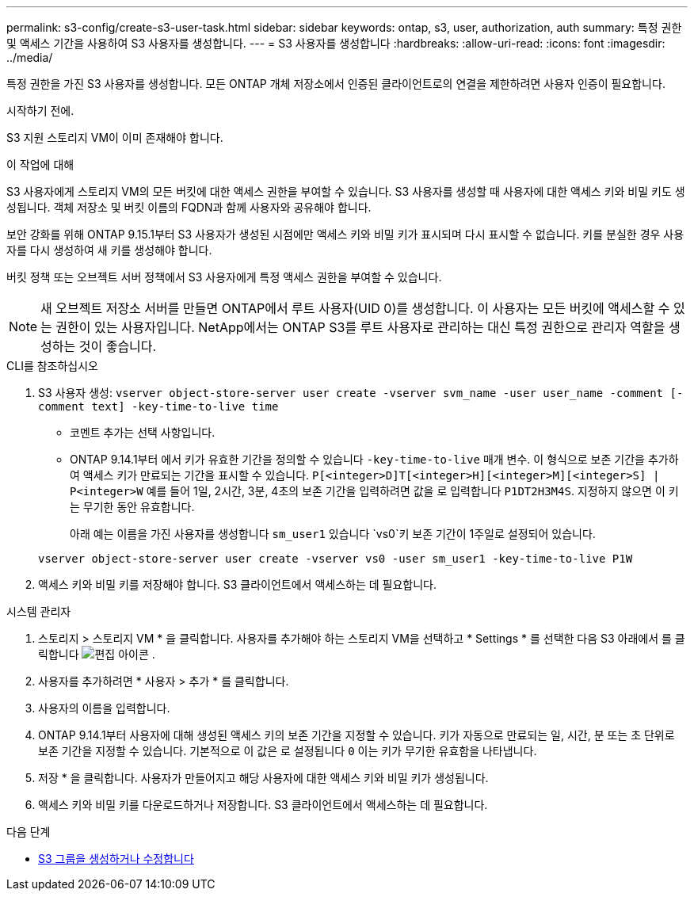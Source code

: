 ---
permalink: s3-config/create-s3-user-task.html 
sidebar: sidebar 
keywords: ontap, s3, user, authorization, auth 
summary: 특정 권한 및 액세스 기간을 사용하여 S3 사용자를 생성합니다. 
---
= S3 사용자를 생성합니다
:hardbreaks:
:allow-uri-read: 
:icons: font
:imagesdir: ../media/


[role="lead"]
특정 권한을 가진 S3 사용자를 생성합니다. 모든 ONTAP 개체 저장소에서 인증된 클라이언트로의 연결을 제한하려면 사용자 인증이 필요합니다.

.시작하기 전에.
S3 지원 스토리지 VM이 이미 존재해야 합니다.

.이 작업에 대해
S3 사용자에게 스토리지 VM의 모든 버킷에 대한 액세스 권한을 부여할 수 있습니다. S3 사용자를 생성할 때 사용자에 대한 액세스 키와 비밀 키도 생성됩니다. 객체 저장소 및 버킷 이름의 FQDN과 함께 사용자와 공유해야 합니다.

보안 강화를 위해 ONTAP 9.15.1부터 S3 사용자가 생성된 시점에만 액세스 키와 비밀 키가 표시되며 다시 표시할 수 없습니다. 키를 분실한 경우 사용자를 다시 생성하여 새 키를 생성해야 합니다.

버킷 정책 또는 오브젝트 서버 정책에서 S3 사용자에게 특정 액세스 권한을 부여할 수 있습니다.

[NOTE]
====
새 오브젝트 저장소 서버를 만들면 ONTAP에서 루트 사용자(UID 0)를 생성합니다. 이 사용자는 모든 버킷에 액세스할 수 있는 권한이 있는 사용자입니다. NetApp에서는 ONTAP S3를 루트 사용자로 관리하는 대신 특정 권한으로 관리자 역할을 생성하는 것이 좋습니다.

====
[role="tabbed-block"]
====
.CLI를 참조하십시오
--
. S3 사용자 생성:
`vserver object-store-server user create -vserver svm_name -user user_name -comment [-comment text] -key-time-to-live time`
+
** 코멘트 추가는 선택 사항입니다.
** ONTAP 9.14.1부터 에서 키가 유효한 기간을 정의할 수 있습니다 `-key-time-to-live` 매개 변수. 이 형식으로 보존 기간을 추가하여 액세스 키가 만료되는 기간을 표시할 수 있습니다. `P[<integer>D]T[<integer>H][<integer>M][<integer>S] | P<integer>W`
예를 들어 1일, 2시간, 3분, 4초의 보존 기간을 입력하려면 값을 로 입력합니다 `P1DT2H3M4S`. 지정하지 않으면 이 키는 무기한 동안 유효합니다.
+
아래 예는 이름을 가진 사용자를 생성합니다 `sm_user1` 있습니다 `vs0`키 보존 기간이 1주일로 설정되어 있습니다.

+
[listing]
----
vserver object-store-server user create -vserver vs0 -user sm_user1 -key-time-to-live P1W
----


. 액세스 키와 비밀 키를 저장해야 합니다. S3 클라이언트에서 액세스하는 데 필요합니다.


--
.시스템 관리자
--
. 스토리지 > 스토리지 VM * 을 클릭합니다. 사용자를 추가해야 하는 스토리지 VM을 선택하고 * Settings * 를 선택한 다음 S3 아래에서 를 클릭합니다 image:icon_pencil.gif["편집 아이콘"] .
. 사용자를 추가하려면 * 사용자 > 추가 * 를 클릭합니다.
. 사용자의 이름을 입력합니다.
. ONTAP 9.14.1부터 사용자에 대해 생성된 액세스 키의 보존 기간을 지정할 수 있습니다. 키가 자동으로 만료되는 일, 시간, 분 또는 초 단위로 보존 기간을 지정할 수 있습니다. 기본적으로 이 값은 로 설정됩니다 `0` 이는 키가 무기한 유효함을 나타냅니다.
. 저장 * 을 클릭합니다. 사용자가 만들어지고 해당 사용자에 대한 액세스 키와 비밀 키가 생성됩니다.
. 액세스 키와 비밀 키를 다운로드하거나 저장합니다. S3 클라이언트에서 액세스하는 데 필요합니다.


--
====
.다음 단계
* xref:create-modify-groups-task.html[S3 그룹을 생성하거나 수정합니다]

